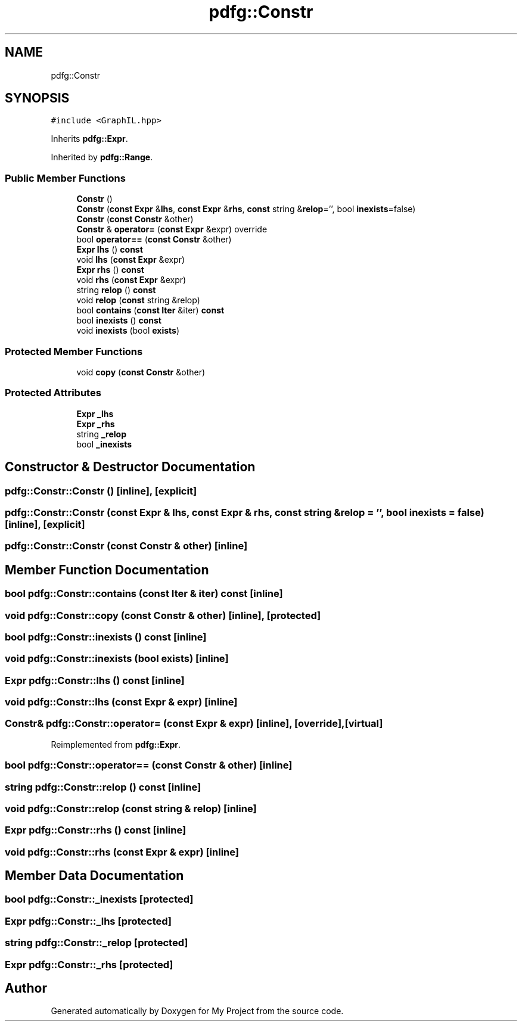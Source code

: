 .TH "pdfg::Constr" 3 "Sun Jul 12 2020" "My Project" \" -*- nroff -*-
.ad l
.nh
.SH NAME
pdfg::Constr
.SH SYNOPSIS
.br
.PP
.PP
\fC#include <GraphIL\&.hpp>\fP
.PP
Inherits \fBpdfg::Expr\fP\&.
.PP
Inherited by \fBpdfg::Range\fP\&.
.SS "Public Member Functions"

.in +1c
.ti -1c
.RI "\fBConstr\fP ()"
.br
.ti -1c
.RI "\fBConstr\fP (\fBconst\fP \fBExpr\fP &\fBlhs\fP, \fBconst\fP \fBExpr\fP &\fBrhs\fP, \fBconst\fP string &\fBrelop\fP='', bool \fBinexists\fP=false)"
.br
.ti -1c
.RI "\fBConstr\fP (\fBconst\fP \fBConstr\fP &other)"
.br
.ti -1c
.RI "\fBConstr\fP & \fBoperator=\fP (\fBconst\fP \fBExpr\fP &expr) override"
.br
.ti -1c
.RI "bool \fBoperator==\fP (\fBconst\fP \fBConstr\fP &other)"
.br
.ti -1c
.RI "\fBExpr\fP \fBlhs\fP () \fBconst\fP"
.br
.ti -1c
.RI "void \fBlhs\fP (\fBconst\fP \fBExpr\fP &expr)"
.br
.ti -1c
.RI "\fBExpr\fP \fBrhs\fP () \fBconst\fP"
.br
.ti -1c
.RI "void \fBrhs\fP (\fBconst\fP \fBExpr\fP &expr)"
.br
.ti -1c
.RI "string \fBrelop\fP () \fBconst\fP"
.br
.ti -1c
.RI "void \fBrelop\fP (\fBconst\fP string &relop)"
.br
.ti -1c
.RI "bool \fBcontains\fP (\fBconst\fP \fBIter\fP &iter) \fBconst\fP"
.br
.ti -1c
.RI "bool \fBinexists\fP () \fBconst\fP"
.br
.ti -1c
.RI "void \fBinexists\fP (bool \fBexists\fP)"
.br
.in -1c
.SS "Protected Member Functions"

.in +1c
.ti -1c
.RI "void \fBcopy\fP (\fBconst\fP \fBConstr\fP &other)"
.br
.in -1c
.SS "Protected Attributes"

.in +1c
.ti -1c
.RI "\fBExpr\fP \fB_lhs\fP"
.br
.ti -1c
.RI "\fBExpr\fP \fB_rhs\fP"
.br
.ti -1c
.RI "string \fB_relop\fP"
.br
.ti -1c
.RI "bool \fB_inexists\fP"
.br
.in -1c
.SH "Constructor & Destructor Documentation"
.PP 
.SS "pdfg::Constr::Constr ()\fC [inline]\fP, \fC [explicit]\fP"

.SS "pdfg::Constr::Constr (\fBconst\fP \fBExpr\fP & lhs, \fBconst\fP \fBExpr\fP & rhs, \fBconst\fP string & relop = \fC''\fP, bool inexists = \fCfalse\fP)\fC [inline]\fP, \fC [explicit]\fP"

.SS "pdfg::Constr::Constr (\fBconst\fP \fBConstr\fP & other)\fC [inline]\fP"

.SH "Member Function Documentation"
.PP 
.SS "bool pdfg::Constr::contains (\fBconst\fP \fBIter\fP & iter) const\fC [inline]\fP"

.SS "void pdfg::Constr::copy (\fBconst\fP \fBConstr\fP & other)\fC [inline]\fP, \fC [protected]\fP"

.SS "bool pdfg::Constr::inexists () const\fC [inline]\fP"

.SS "void pdfg::Constr::inexists (bool exists)\fC [inline]\fP"

.SS "\fBExpr\fP pdfg::Constr::lhs () const\fC [inline]\fP"

.SS "void pdfg::Constr::lhs (\fBconst\fP \fBExpr\fP & expr)\fC [inline]\fP"

.SS "\fBConstr\fP& pdfg::Constr::operator= (\fBconst\fP \fBExpr\fP & expr)\fC [inline]\fP, \fC [override]\fP, \fC [virtual]\fP"

.PP
Reimplemented from \fBpdfg::Expr\fP\&.
.SS "bool pdfg::Constr::operator== (\fBconst\fP \fBConstr\fP & other)\fC [inline]\fP"

.SS "string pdfg::Constr::relop () const\fC [inline]\fP"

.SS "void pdfg::Constr::relop (\fBconst\fP string & relop)\fC [inline]\fP"

.SS "\fBExpr\fP pdfg::Constr::rhs () const\fC [inline]\fP"

.SS "void pdfg::Constr::rhs (\fBconst\fP \fBExpr\fP & expr)\fC [inline]\fP"

.SH "Member Data Documentation"
.PP 
.SS "bool pdfg::Constr::_inexists\fC [protected]\fP"

.SS "\fBExpr\fP pdfg::Constr::_lhs\fC [protected]\fP"

.SS "string pdfg::Constr::_relop\fC [protected]\fP"

.SS "\fBExpr\fP pdfg::Constr::_rhs\fC [protected]\fP"


.SH "Author"
.PP 
Generated automatically by Doxygen for My Project from the source code\&.
